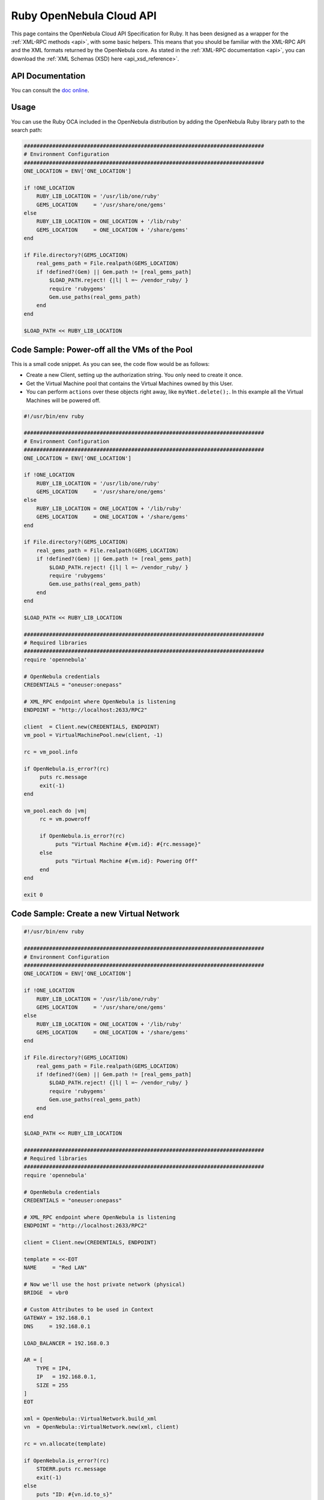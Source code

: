 .. _ruby:

=========================
Ruby OpenNebula Cloud API
=========================

This page contains the OpenNebula Cloud API Specification for Ruby. It has been designed as a wrapper for the :ref:`XML-RPC methods <api>`, with some basic helpers. This means that you should be familiar with the XML-RPC API and the XML formats returned by the OpenNebula core. As stated in the :ref:`XML-RPC documentation <api>`, you can download the :ref:`XML Schemas (XSD) here <api_xsd_reference>`.

API Documentation
================================================================================

You can consult the `doc online </doc/6.0/oca/ruby/>`__.

Usage
================================================================================

You can use the Ruby OCA included in the OpenNebula distribution by adding the OpenNebula Ruby library path to the search path:

.. code-block:: ruby

    ############################################################################
    # Environment Configuration
    ############################################################################
    ONE_LOCATION = ENV['ONE_LOCATION']

    if !ONE_LOCATION
        RUBY_LIB_LOCATION = '/usr/lib/one/ruby'
        GEMS_LOCATION     = '/usr/share/one/gems'
    else
        RUBY_LIB_LOCATION = ONE_LOCATION + '/lib/ruby'
        GEMS_LOCATION     = ONE_LOCATION + '/share/gems'
    end

    if File.directory?(GEMS_LOCATION)
        real_gems_path = File.realpath(GEMS_LOCATION)
        if !defined?(Gem) || Gem.path != [real_gems_path]
            $LOAD_PATH.reject! {|l| l =~ /vendor_ruby/ }
            require 'rubygems'
            Gem.use_paths(real_gems_path)
        end
    end

    $LOAD_PATH << RUBY_LIB_LOCATION

Code Sample: Power-off all the VMs of the Pool
================================================================================

This is a small code snippet. As you can see, the code flow would be as follows:

* Create a new Client, setting up the authorization string. You only need to create it once.
* Get the Virtual Machine pool that contains the Virtual Machines owned by this User.
* You can perform ``actions`` over these objects right away, like ``myVNet.delete();``. In this example all the Virtual Machines will be powered off.

.. code-block:: ruby

    #!/usr/bin/env ruby

    ############################################################################
    # Environment Configuration
    ############################################################################
    ONE_LOCATION = ENV['ONE_LOCATION']

    if !ONE_LOCATION
        RUBY_LIB_LOCATION = '/usr/lib/one/ruby'
        GEMS_LOCATION     = '/usr/share/one/gems'
    else
        RUBY_LIB_LOCATION = ONE_LOCATION + '/lib/ruby'
        GEMS_LOCATION     = ONE_LOCATION + '/share/gems'
    end

    if File.directory?(GEMS_LOCATION)
        real_gems_path = File.realpath(GEMS_LOCATION)
        if !defined?(Gem) || Gem.path != [real_gems_path]
            $LOAD_PATH.reject! {|l| l =~ /vendor_ruby/ }
            require 'rubygems'
            Gem.use_paths(real_gems_path)
        end
    end

    $LOAD_PATH << RUBY_LIB_LOCATION

    ############################################################################
    # Required libraries
    ############################################################################
    require 'opennebula'

    # OpenNebula credentials
    CREDENTIALS = "oneuser:onepass"

    # XML_RPC endpoint where OpenNebula is listening
    ENDPOINT = "http://localhost:2633/RPC2"

    client  = Client.new(CREDENTIALS, ENDPOINT)
    vm_pool = VirtualMachinePool.new(client, -1)

    rc = vm_pool.info

    if OpenNebula.is_error?(rc)
         puts rc.message
         exit(-1)
    end

    vm_pool.each do |vm|
         rc = vm.poweroff

         if OpenNebula.is_error?(rc)
              puts "Virtual Machine #{vm.id}: #{rc.message}"
         else
              puts "Virtual Machine #{vm.id}: Powering Off"
         end
    end

    exit 0

Code Sample: Create a new Virtual Network
================================================================================

.. code-block:: ruby

    #!/usr/bin/env ruby

    ############################################################################
    # Environment Configuration
    ############################################################################
    ONE_LOCATION = ENV['ONE_LOCATION']

    if !ONE_LOCATION
        RUBY_LIB_LOCATION = '/usr/lib/one/ruby'
        GEMS_LOCATION     = '/usr/share/one/gems'
    else
        RUBY_LIB_LOCATION = ONE_LOCATION + '/lib/ruby'
        GEMS_LOCATION     = ONE_LOCATION + '/share/gems'
    end

    if File.directory?(GEMS_LOCATION)
        real_gems_path = File.realpath(GEMS_LOCATION)
        if !defined?(Gem) || Gem.path != [real_gems_path]
            $LOAD_PATH.reject! {|l| l =~ /vendor_ruby/ }
            require 'rubygems'
            Gem.use_paths(real_gems_path)
        end
    end

    $LOAD_PATH << RUBY_LIB_LOCATION

    ############################################################################
    # Required libraries
    ############################################################################
    require 'opennebula'

    # OpenNebula credentials
    CREDENTIALS = "oneuser:onepass"

    # XML_RPC endpoint where OpenNebula is listening
    ENDPOINT = "http://localhost:2633/RPC2"

    client = Client.new(CREDENTIALS, ENDPOINT)

    template = <<-EOT
    NAME     = "Red LAN"

    # Now we'll use the host private network (physical)
    BRIDGE  = vbr0

    # Custom Attributes to be used in Context
    GATEWAY = 192.168.0.1
    DNS     = 192.168.0.1

    LOAD_BALANCER = 192.168.0.3

    AR = [
        TYPE = IP4,
        IP   = 192.168.0.1,
        SIZE = 255
    ]
    EOT

    xml = OpenNebula::VirtualNetwork.build_xml
    vn  = OpenNebula::VirtualNetwork.new(xml, client)

    rc = vn.allocate(template)

    if OpenNebula.is_error?(rc)
        STDERR.puts rc.message
        exit(-1)
    else
        puts "ID: #{vn.id.to_s}"
    end

    puts "Before info:"
    puts vn.to_xml

    puts

    vn.info

    puts "After info:"
    puts vn.to_xml

